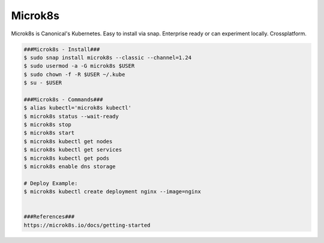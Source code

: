 Microk8s
=====

Microk8s is Canonical's Kubernetes. Easy to install via snap. Enterprise ready or can experiment locally. Crossplatform. 

.. code-block:: console

  ###Microk8s - Install###
  $ sudo snap install microk8s --classic --channel=1.24
  $ sudo usermod -a -G microk8s $USER
  $ sudo chown -f -R $USER ~/.kube 
  $ su - $USER

  ###Microk8s - Commands###
  $ alias kubectl='microk8s kubectl'
  $ microk8s status --wait-ready
  $ microk8s stop
  $ microk8s start
  $ microk8s kubectl get nodes
  $ microk8s kubectl get services
  $ microk8s kubectl get pods
  $ microk8s enable dns storage

  # Deploy Example:
  $ microk8s kubectl create deployment nginx --image=nginx


  ###References###
  https://microk8s.io/docs/getting-started
